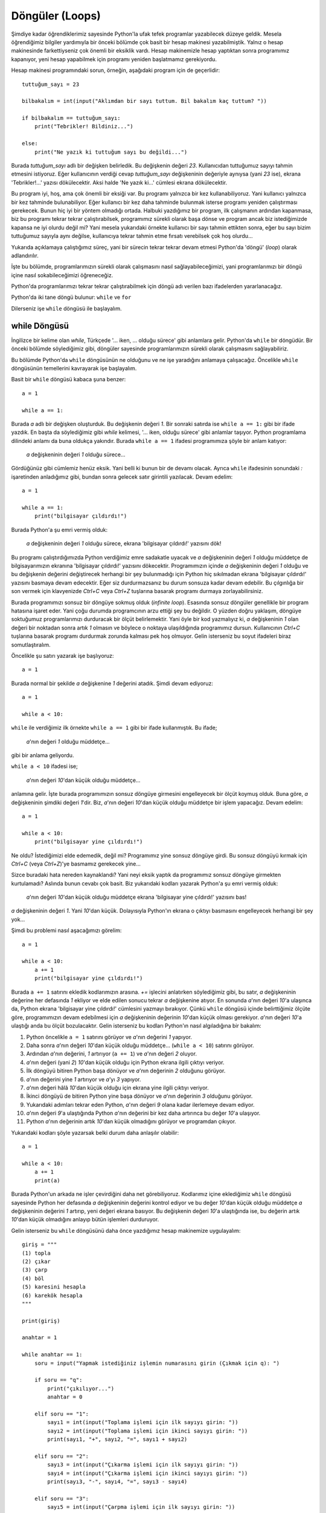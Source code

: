 .. meta::
   :description: Bu bölümde döngülerden bahsedeceğiz.
   :keywords: python, döngüler, loops, for, while

.. highlight:: python3

*****************
Döngüler (Loops)
*****************

Şimdiye kadar öğrendiklerimiz sayesinde Python'la ufak tefek programlar
yazabilecek düzeye geldik. Mesela öğrendiğimiz bilgiler yardımıyla bir önceki
bölümde çok basit bir hesap makinesi yazabilmiştik. Yalnız o hesap makinesinde
farkettiyseniz çok önemli bir eksiklik vardı. Hesap makinemizle hesap yaptıktan
sonra programımız kapanıyor, yeni hesap yapabilmek için programı yeniden
başlatmamız gerekiyordu.

Hesap makinesi programındaki sorun, örneğin, aşağıdaki program için de
geçerlidir::

    tuttuğum_sayı = 23

    bilbakalım = int(input("Aklımdan bir sayı tuttum. Bil bakalım kaç tuttum? "))

    if bilbakalım == tuttuğum_sayı:
        print("Tebrikler! Bildiniz...")

    else:
        print("Ne yazık ki tuttuğum sayı bu değildi...")

Burada `tuttuğum_sayı` adlı bir değişken belirledik. Bu değişkenin değeri `23`.
Kullanıcıdan tuttuğumuz sayıyı tahmin etmesini istiyoruz. Eğer kullanıcının
verdiği cevap `tuttuğum_sayı` değişkeninin değeriyle aynıysa (yani `23` ise),
ekrana 'Tebrikler!...' yazısı dökülecektir. Aksi halde 'Ne yazık ki...' cümlesi
ekrana dökülecektir.

Bu program iyi, hoş, ama çok önemli bir eksiği var. Bu programı yalnızca bir kez
kullanabiliyoruz. Yani kullanıcı yalnızca bir kez tahminde bulunabiliyor. Eğer
kullanıcı bir kez daha tahminde bulunmak isterse programı yeniden çalıştırması
gerekecek. Bunun hiç iyi bir yöntem olmadığı ortada. Halbuki yazdığımız bir
program, ilk çalışmanın ardından kapanmasa, biz bu programı tekrar tekrar
çalıştırabilsek, programımız sürekli olarak başa dönse ve program ancak biz
istediğimizde kapansa ne iyi olurdu değil mi? Yani mesela yukarıdaki örnekte
kullanıcı bir sayı tahmin ettikten sonra, eğer bu sayı bizim tuttuğumuz sayıyla
aynı değilse, kullanıcıya tekrar tahmin etme fırsatı verebilsek çok hoş
olurdu...

Yukarıda açıklamaya çalıştığımız süreç, yani bir sürecin tekrar tekrar devam
etmesi Python'da 'döngü' (*loop*) olarak adlandırılır.

İşte bu bölümde, programlarımızın sürekli olarak çalışmasını nasıl
sağlayabileceğimizi, yani programlarımızı bir döngü içine nasıl sokabileceğimizi
öğreneceğiz.

Python'da programlarımızı tekrar tekrar çalıştırabilmek için döngü adı verilen
bazı ifadelerden yararlanacağız.

Python'da iki tane döngü bulunur: ``while`` ve ``for``

Dilerseniz işe ``while`` döngüsü ile başlayalım.

while Döngüsü
******************

İngilizce bir kelime olan *while*, Türkçede '... iken, ... olduğu sürece' gibi
anlamlara gelir. Python'da ``while`` bir döngüdür. Bir önceki bölümde
söylediğimiz gibi, döngüler sayesinde programlarımızın sürekli olarak
çalışmasını sağlayabiliriz.

Bu bölümde Python'da ``while`` döngüsünün ne olduğunu ve ne işe yaradığını
anlamaya çalışacağız. Öncelikle ``while`` döngüsünün temellerini kavrayarak işe
başlayalım.

Basit bir ``while`` döngüsü kabaca şuna benzer::

	a = 1

	while a == 1:

Burada `a` adlı bir değişken oluşturduk. Bu değişkenin değeri `1`. Bir sonraki
satırda ise ``while a == 1:`` gibi bir ifade yazdık. En başta da söylediğimiz
gibi *while* kelimesi, '... iken, olduğu sürece' gibi anlamlar taşıyor. Python
programlama dilindeki anlamı da buna oldukça yakındır. Burada ``while a == 1``
ifadesi programımıza şöyle bir anlam katıyor:

    `a` değişkeninin değeri `1` olduğu sürece...

Gördüğünüz gibi cümlemiz henüz eksik. Yani belli ki bunun bir de devamı olacak.
Ayrıca ``while`` ifadesinin sonundaki `:` işaretinden anladığımız gibi, bundan
sonra gelecek satır girintili yazılacak. Devam edelim::

	a = 1

	while a == 1:
	    print("bilgisayar çıldırdı!")

Burada Python'a şu emri vermiş olduk:

	`a` değişkeninin değeri `1` olduğu sürece, ekrana 'bilgisayar çıldırdı!'
	yazısını dök!

Bu programı çalıştırdığımızda Python verdiğimiz emre sadakatle uyacak ve `a`
değişkeninin değeri `1` olduğu müddetçe de bilgisayarımızın ekranına 'bilgisayar
çıldırdı!' yazısını dökecektir. Programımızın içinde `a` değişkeninin değeri `1`
olduğu ve bu değişkenin değerini değiştirecek herhangi bir şey bulunmadığı için
Python hiç sıkılmadan ekrana 'bilgisayar çıldırdı!' yazısını basmaya devam
edecektir. Eğer siz durdurmazsanız bu durum sonsuza kadar devam edebilir. Bu
çılgınlığa bir son vermek için klavyenizde `Ctrl+C` veya `Ctrl+Z` tuşlarına
basarak programı durmaya zorlayabilirsiniz.

Burada programımızı sonsuz bir döngüye sokmuş olduk (*infinite loop*). Esasında
sonsuz döngüler genellikle bir program hatasına işaret eder. Yani çoğu durumda
programcının arzu ettiği şey bu değildir. O yüzden doğru yaklaşım, döngüye
soktuğumuz programlarımızı durduracak bir ölçüt belirlemektir. Yani öyle bir kod
yazmalıyız ki, `a` değişkeninin `1` olan değeri bir noktadan sonra artık `1`
olmasın ve böylece o noktaya ulaşıldığında programımız dursun. Kullanıcının
`Ctrl+C` tuşlarına basarak programı durdurmak zorunda kalması pek hoş olmuyor.
Gelin isterseniz bu soyut ifadeleri biraz somutlaştıralım.

Öncelikle şu satırı yazarak işe başlıyoruz::

	a = 1

Burada normal bir şekilde `a` değişkenine `1` değerini atadık. Şimdi devam
ediyoruz::

	a = 1

	while a < 10:

``while`` ile verdiğimiz ilk örnekte ``while a == 1`` gibi bir ifade
kullanmıştık. Bu ifade;

    `a`'nın değeri `1` olduğu müddetçe...

gibi bir anlama geliyordu.

``while a < 10`` ifadesi ise;

    `a`'nın değeri `10`'dan küçük olduğu müddetçe...

anlamına gelir. İşte burada programımızın sonsuz döngüye girmesini engelleyecek
bir ölçüt koymuş olduk. Buna göre, `a` değişkeninin şimdiki değeri `1`'dir. Biz,
`a`'nın değeri `10`'dan küçük olduğu müddetçe bir işlem yapacağız. Devam
edelim::

	a = 1

	while a < 10:
	    print("bilgisayar yine çıldırdı!")

Ne oldu? İstediğimizi elde edemedik, değil mi? Programımız yine sonsuz döngüye
girdi. Bu sonsuz döngüyü kırmak için `Ctrl+C` (veya `Ctrl+Z`)'ye basmamız
gerekecek yine...

Sizce buradaki hata nereden kaynaklandı? Yani neyi eksik yaptık da programımız
sonsuz döngüye girmekten kurtulamadı? Aslında bunun cevabı çok basit. Biz
yukarıdaki kodları yazarak Python'a şu emri vermiş olduk:

	`a`'nın değeri `10`'dan küçük olduğu müddetçe ekrana 'bilgisayar yine
	çıldırdı!' yazısını bas!

`a` değişkeninin değeri `1`. Yani `10`'dan küçük. Dolayısıyla Python'ın ekrana o
çıktıyı basmasını engelleyecek herhangi bir şey yok...

Şimdi bu problemi nasıl aşacağımızı görelim::

	a = 1

	while a < 10:
	    a += 1
	    print("bilgisayar yine çıldırdı!")

Burada ``a += 1`` satırını ekledik kodlarımızın arasına. `+=` işlecini
anlatırken söylediğimiz gibi, bu satır, `a` değişkeninin değerine her defasında
`1` ekliyor ve elde edilen sonucu tekrar `a` değişkenine atıyor. En sonunda
`a`'nın değeri `10`'a ulaşınca da, Python ekrana 'bilgisayar yine çıldırdı!'
cümlesini yazmayı bırakıyor. Çünkü ``while`` döngüsü içinde belirttiğimiz ölçüte
göre, programımızın devam edebilmesi için `a` değişkeninin değerinin `10`'dan
küçük olması gerekiyor. `a`'nın değeri `10`'a ulaştığı anda bu ölçüt
bozulacaktır. Gelin isterseniz bu kodları Python'ın nasıl algıladığına bir
bakalım:

#. Python öncelikle ``a = 1`` satırını görüyor ve `a`'nın değerini `1`
   yapıyor.

#. Daha sonra `a`'nın değeri `10`'dan küçük olduğu müddetçe...
   (``while a < 10``) satırını görüyor.

#. Ardından `a`'nın değerini, `1` artırıyor (``a += 1``) ve `a`'nın değeri `2`
   oluyor.

#. `a`'nın değeri (yani `2`) `10`'dan küçük olduğu için Python ekrana ilgili
   çıktıyı veriyor.

#. İlk döngüyü bitiren Python başa dönüyor ve `a`'nın değerinin `2` olduğunu
   görüyor.

#. `a`'nın değerini yine `1` artırıyor ve `a`'yı `3` yapıyor.

#. `a`'nın değeri hâlâ `10`'dan küçük olduğu için ekrana yine ilgili çıktıyı
   veriyor.

#. İkinci döngüyü de bitiren Python yine başa dönüyor ve `a`'nın
   değerinin `3` olduğunu görüyor.

#. Yukarıdaki adımları tekrar eden Python, `a`'nın değeri `9` olana kadar
   ilerlemeye devam ediyor.

#. `a`'nın değeri `9`'a ulaştığında Python `a`'nın değerini bir kez daha
   artırınca bu değer `10`'a ulaşıyor.

#. Python `a`'nın değerinin artık `10`'dan küçük olmadığını görüyor ve
   programdan çıkıyor.

Yukarıdaki kodları şöyle yazarsak belki durum daha anlaşılır olabilir::

	a = 1

	while a < 10:
	    a += 1
	    print(a)

Burada Python'un arkada ne işler çevirdiğini daha net görebiliyoruz. Kodlarımız
içine eklediğimiz ``while`` döngüsü sayesinde Python her defasında `a`
değişkeninin değerini kontrol ediyor ve bu değer `10`'dan küçük olduğu müddetçe
`a` değişkeninin değerini `1` artırıp, yeni değeri ekrana basıyor. Bu değişkenin
değeri `10`'a ulaştığında ise, bu değerin artık `10`'dan küçük olmadığını
anlayıp bütün işlemleri durduruyor.

Gelin isterseniz bu ``while`` döngüsünü daha önce yazdığımız hesap makinemize
uygulayalım::

    giriş = """
    (1) topla
    (2) çıkar
    (3) çarp
    (4) böl
    (5) karesini hesapla
    (6) karekök hesapla
    """

    print(giriş)

    anahtar = 1

    while anahtar == 1:
        soru = input("Yapmak istediğiniz işlemin numarasını girin (Çıkmak için q): ")

        if soru == "q":
            print("çıkılıyor...")
            anahtar = 0

        elif soru == "1":
            sayı1 = int(input("Toplama işlemi için ilk sayıyı girin: "))
            sayı2 = int(input("Toplama işlemi için ikinci sayıyı girin: "))
            print(sayı1, "+", sayı2, "=", sayı1 + sayı2)

        elif soru == "2":
            sayı3 = int(input("Çıkarma işlemi için ilk sayıyı girin: "))
            sayı4 = int(input("Çıkarma işlemi için ikinci sayıyı girin: "))
            print(sayı3, "-", sayı4, "=", sayı3 - sayı4)

        elif soru == "3":
            sayı5 = int(input("Çarpma işlemi için ilk sayıyı girin: "))
            sayı6 = int(input("Çarpma işlemi için ikinci sayıyı girin: "))
            print(sayı5, "x", sayı6, "=", sayı5 * sayı6)

        elif soru == "4":
            sayı7 = int(input("Bölme işlemi için ilk sayıyı girin: "))
            sayı8 = int(input("Bölme işlemi için ikinci sayıyı girin: "))
            print(sayı7, "/", sayı8, "=", sayı7 / sayı8)

        elif soru == "5":
            sayı9 = int(input("Karesini hesaplamak istediğiniz sayıyı girin: "))
            print(sayı9, "sayısının karesi =", sayı9 ** 2)

        elif soru == "6":
            sayı10 = int(input("Karekökünü hesaplamak istediğiniz sayıyı girin: "))
            print(sayı10, "sayısının karekökü = ", sayı10 ** 0.5)

        else:
            print("Yanlış giriş.")
            print("Aşağıdaki seçeneklerden birini giriniz:", giriş)

Burada ilave olarak şu satırları görüyorsunuz::

    anahtar = 1

    while anahtar == 1:
        soru = input("Yapmak istediğiniz işlemin numarasını girin (Çıkmak için q): ")

        if soru == "q":
            print("çıkılıyor...")
            anahtar = 0

Bu kodlarda yaptığımız şey aslında çok basit. Öncelikle değeri `1` olan
`anahtar` adlı bir değişken tanımladık. Bir alt satırda ise, programımızın
sürekli olarak çalışmasını sağlayacak olan ``while`` döngümüzü yazıyoruz.
Programımız, `anahtar` değişkeninin değeri `1` olduğu müddetçe çalışmaya devam
edecek. Daha önce de dediğimiz gibi, eğer bu `anahtar` değişkeninin değerini
programın bir noktasında değiştirmezsek programımız sonsuza kadar çalışmaya
devam edecektir. Çünkü biz programımızı `anahtar` değişkeninin değeri `1` olduğu
sürece çalışmaya ayarladık. İşte programımızın bu tür bir sonsuz döngüye
girmesini önlemek için bir ``if`` bloğu oluşturuyoruz. Buna göre, eğer kullanıcı
klavyede `q` tuşuna basarsa programımız önce `çıkılıyor...` çıktısı verecek,
ardından da `anahtar` değişkeninin `1` olan değerini `0` yapacaktır. Böylece
artık `anahtar`'ın değeri `1` olmayacağı için programımız çalışmaya son
verecektir.

Buradaki mantığın ne kadar basit olduğunu görmenizi isterim. Önce bir değişken
tanımlıyoruz, ardından bu değişkenin değeri aynı kaldığı müddetçe programımızı
çalışmaya ayarlıyoruz. Bu döngüyü kırmak için de başta tanımladığımız o
değişkene başka bir değer atıyoruz. Burada `anahtar` değişkenine atadığımız `1`
ve `0` değerleri tamamen tesadüfidir. Yani siz bu değerleri istediğiniz gibi
değiştirebilirsiniz. Mesela yukarıdaki kodları şöyle de yazabilirsiniz::

    anahtar = "hoyda bre!"

    #anahtar'ın değeri 'hoyda bre!' olduğu müddetçe aşağıdaki bloğu
    #çalıştırmaya devam et.
    while anahtar == "hoyda bre!":
        soru = input("Yapmak istediğiniz işlemin numarasını girin (Çıkmak için q): ")

        if soru == "q":
            print("çıkılıyor...")
            anahtar = "dur yolcu!"
            #anahtar'ın değeri artık 'hoyda bre!' değil, 'dur yolcu'
            #olduğu için döngüden çık ve böylece programı sona erdirmiş ol.

Gördüğünüz gibi, amaç herhangi bir değişkene herhangi bir değer atamak ve o
değer aynı kaldığı müddetçe programın çalışmaya devam etmesini sağlamak.
Kurduğumuz bu döngüyü kırmak için de o değişkene herhangi başka bir değer
atamak...

Yukarıda verdiğimiz son örnekte önce `anahtar` adlı bir değişken atayıp,
``while`` döngüsünün işleyişini bu değişkenin değerine göre yapılandırdık. Ama
aslında yukarıdaki kodları çok daha basit bir şekilde de yazabiliriz. Dikkatlice
bakın::

    while True:
        soru = input("Yapmak istediğiniz işlemin numarasını girin (Çıkmak için q): ")

        if soru == "q":
            print("çıkılıyor...")
            break

Bu yapıyı hesap makinemize uygulayalım::

    giriş = """
    (1) topla
    (2) çıkar
    (3) çarp
    (4) böl
    (5) karesini hesapla
    (6) karekök hesapla
    """

    print(giriş)

    while True:
        soru = input("Yapmak istediğiniz işlemin numarasını girin (Çıkmak için q): ")

        if soru == "q":
            print("çıkılıyor...")
            break

        elif soru == "1":
            sayı1 = int(input("Toplama işlemi için ilk sayıyı girin: "))
            sayı2 = int(input("Toplama işlemi için ikinci sayıyı girin: "))
            print(sayı1, "+", sayı2, "=", sayı1 + sayı2)

        elif soru == "2":
            sayı3 = int(input("Çıkarma işlemi için ilk sayıyı girin: "))
            sayı4 = int(input("Çıkarma işlemi için ikinci sayıyı girin: "))
            print(sayı3, "-", sayı4, "=", sayı3 - sayı4)

        elif soru == "3":
            sayı5 = int(input("Çarpma işlemi için ilk sayıyı girin: "))
            sayı6 = int(input("Çarpma işlemi için ikinci sayıyı girin: "))
            print(sayı5, "x", sayı6, "=", sayı5 * sayı6)

        elif soru == "4":
            sayı7 = int(input("Bölme işlemi için ilk sayıyı girin: "))
            sayı8 = int(input("Bölme işlemi için ikinci sayıyı girin: "))
            print(sayı7, "/", sayı8, "=", sayı7 / sayı8)

        elif soru == "5":
            sayı9 = int(input("Karesini hesaplamak istediğiniz sayıyı girin: "))
            print(sayı9, "sayısının karesi =", sayı9 ** 2)

        elif soru == "6":
            sayı10 = int(input("Karekökünü hesaplamak istediğiniz sayıyı girin: "))
            print(sayı10, "sayısının karekökü = ", sayı10 ** 0.5)

        else:
            print("Yanlış giriş.")
            print("Aşağıdaki seçeneklerden birini giriniz:", giriş)

Bu yapı sayesinde `anahtar` gibi bir değişken atama zorunluluğundan kurtulmuş
olduk. Yukarıdaki kodların nasıl çalıştığını açıklayalım:

`while True` ifadesi şöyle bir anlama gelir:

    `True` olduğu müddetçe...

Peki ne `True` olduğu müddetçe? Burada neyin `True` olması gerektiğini
belirtmediğimiz için, aslında bu kod parçası şu anlama geliyor:

    Aksi belirtilmediği sürece çalışmaya devam et!

Eğer yukarıdaki açıklamayı biraz bulanık bulduysanız şu örneği
inceleyebilirsiniz::

    while True:
        print("Bilgisayar çıldırdı!")

Bu kodları çalıştırdığınızda ekrana sürekli olarak `Bilgisayar çıldırdı!`
çıktısı verilecektir. Bu döngüden çıkabilmek için `Ctrl+C` tuşlarına basmanız
gerekiyor. Yukarıdaki kodların sonsuz döngüye girmesinin sorumlusu `while True`
satırıdır. Çünkü burada biz Python'a;

    Aksi belirtilmediği sürece çalışmaya devam et!

emri veriyoruz. Python da bu emrimizi sadakatle yerine getiriyor. Böyle bir
durumda sonsuz döngüyü engellemek için programımızın bir yerinde Python'a bu
döngüden çıkmasını sağlayacak bir emir vermemiz gerekiyor. Biz hesap makinesi
programımızda bu döngüyü şu şekilde kırdık::

    if soru == "q":
        print("çıkılıyor...")
        break

Dikkat ederseniz burada ``break`` adlı yeni bir araç görüyoruz. Bu aracın tam
olarak ne işe yaradığını ilerleyen sayfalarda inceleyeceğiz. Şimdilik yalnızca
şunu bilelim: *break* kelimesi İngilizce'de 'kırmak, koparmak, bozmak' gibi
anlamlara gelir. Bu aracın yukarıdaki görevi döngüyü 'kırmak'tır. Dolayısıyla
kullanıcı klavyede `q` tuşuna bastığında, ``while True`` ifadesi ile çalışmaya
başlayan döngü kırılacak ve programımız sona erecektir.

Bu yapıyı daha iyi anlayabilmek için şöyle basit bir örnek daha verelim::

    #Aksi belirtilmediği sürece kullanıcıya
    #aşağıdaki soruyu sormaya devam et!
    while True:
        soru = input("Nasılsınız, iyi misiniz?")

        #Eğer kullanıcı 'q' tuşuna basarsa...
        if soru == "q":
            break #döngüyü kır ve programdan çık.

Görüyorsunuz, aslında mantık gayet basit:

    Bir döngü oluştur ve bu döngüden çıkmak istediğinde, programın bir yerinde
    bu döngüyü sona erdirecek bir koşul meydan getir.

Bu mantığı yukarıdaki örneğe şu şekilde uyguladık:

    `while True:` ifadesi yardımıyla bir döngü oluştur ve kullanıcı bu döngüden
    çıkmak istediğinde (yani `q` tuşuna bastığında), döngüyü kır ve programı
    sona erdir.

Gelin isterseniz bu konuyu daha net kavramak için bir örnek daha verelim::

    tekrar = 1

    while tekrar <= 3:
        tekrar += 1
        input("Nasılsınız, iyi misiniz?")

Burada programımız kullanıcıya üç kez 'Nasılsınız, iyi misiniz?' sorusunu
soracak ve ardından kapanacaktır. Bu kodlarda ``while`` döngüsünü nasıl
kullandığımıza dikkat edin. Aslında programın mantığı çok basit:

#. Öncelikle değeri `1` olan `tekrar` adlı bir değişken tanımlıyoruz.

#. Bu değişkenin değeri `3`'e eşit veya `3`'ten küçük olduğu müddetçe (``while
   tekrar <= 3``) değişkenin değerine `1` ekliyoruz (``tekrar += 1``).

#. Başka bir deyişle ``bool(tekrar <= 3)`` ifadesi `True` olduğu müddetçe
   değişkenin değerine `1` ekliyoruz.

#. `tekrar` değişkenine her `1` ekleyişimizde kullanıcıya 'Nasılsınız, iyi
   misiniz?' sorusunu soruyoruz (``input("Nasılsınız, iyi misiniz?")``).

#. `tekrar` değişkeninin değeri `3`'ü aştığında ``bool(tekrar <= 3)`` ifadesi
   artık `False` değeri verdiği için programımız sona eriyor.

Yukarıdaki uygulamada Python'ın alttan alta neler çevirdiğini daha iyi görmek
için bu uygulamayı şöyle yazmayı deneyin::

    tekrar = 1

    while tekrar <= 3:
        print("tekrar: ", tekrar)
        tekrar += 1
        input("Nasılsınız, iyi misiniz?")
        print("bool değeri: ", bool(tekrar <= 3))

Daha önce de dediğimiz gibi, bir Python programının nasıl çalıştığını anlamanın
en iyi yolu, program içinde uygun yerlere ``print()`` fonksiyonları
yerleştirerek arka planda hangi kodların hangi çıktıları verdiğini izlemektir.
İşte yukarıda da bu yöntemi kullandık. Yani `tekrar` değişkenininin değerini ve
``bool(tekrar <= 3)`` ifadesinin çıktısını ekrana yazdırarak arka tarafta neler
olup bittiğini canlı canlı görme imkanına kavuştuk.

Yukarıdaki programı çalıştırdığımızda şuna benzer çıktılar görüyoruz::

    tekrar:  1
    Nasılsınız, iyi misiniz? evet
    bool değeri:  True
    tekrar:  2
    Nasılsınız, iyi misiniz? evet
    bool değeri:  True
    tekrar:  3
    Nasılsınız, iyi misiniz? evet
    bool değeri:  False

Gördüğünüz gibi, `tekrar` değişkeninin değeri her döngüde `1` artıyor. ``tekrar
<= 3`` ifadesinin bool değeri, `tekrar` adlı değişkenin değeri `3`'ü aşana kadar
hep `True` olacaktır. Bu değişkenin değeri `3`'ü aştığı anda ``tekrar <= 3``
ifadesinin bool değeri `False`'a dönüyor ve böylece ``while`` döngüsü sona
eriyor.

Peki size şöyle bir soru sorsam: Acaba ``while`` döngüsünü kullanarak `1`'den
`100`'e kadar olan aralıktaki çift sayıları nasıl bulursunuz?

Çok basit::

    a = 0

    while a < 100:
        a += 1
        if a % 2 == 0:
            print(a)

Gördüğünüz gibi, ``while`` döngüsünün içine bir adet ``if`` bloğu yerleştirdik.

Yukarıdaki kodları şu şekilde Türkçeye çevirebiliriz:

    `a` değişkeninin değeri `100`'den küçük olduğu müddetçe `a` değişkeninin
    değerini `1` artır. Bu değişkenin değerini her artırışında yeni değerin
    `2`'ye tam bölünüp bölünmediğini kontrol et. Eğer ``a modülüs 2`` değeri `0`
    ise (``if a % 2 == 0``), yani `a`'nın değeri bir çift sayı ise, bu değeri
    ekrana yazdır.

Gördüğünüz gibi, ``while`` döngüsü son derece kullanışlı bir araçtır. Üstelik
kullanımı da son derece kolaydır. Bu döngüyle bol bol pratik yaparak bu döngüyü
rahatça kullanabilecek duruma gelebilirsiniz.

En başta da söylediğimiz gibi, Python'da ``while`` dışında bir de ``for``
döngüsü vardır. En az ``while`` kadar önemli bir döngü olan ``for`` döngüsünün
nasıl kullanıldığını anlamaya çalışalım şimdi de.

for Döngüsü
****************

Etrafta yazılmış Python programlarının kaynak kodlarını incelediğinizde, içinde
``for`` döngüsü geçmeyen bir program kolay kolay bulamazsınız. Belki ``while``
döngüsünün kullanılmadığı programlar vardır. Ancak ``for`` döngüsü Python'da o
kadar yaygındır ve o kadar geniş bir kullanım alanına sahiptir ki, hemen hemen
bütün Python programları bu ``for`` döngüsünden en az bir kez yararlanır.

Peki nedir bu ``for`` döngüsü denen şey?

``for`` da tıpkı ``while`` gibi bir döngüdür. Yani tıpkı ``while`` döngüsünde
olduğu gibi, programlarımızın birden fazla sayıda çalışmasını sağlar. Ancak
``for`` döngüsü ``while`` döngüsüne göre biraz daha yeteneklidir. ``while``
döngüsü ile yapamayacağınız veya yaparken çok zorlanacağınız şeyleri ``for``
döngüsü yardımıyla çok kolay bir şekilde halledebilirsiniz.

Yalnız, söylediğimiz bu cümleden, ``for`` döngüsünün ``while`` döngüsüne bir
alternatif olduğu sonucunu çıkarmayın. Evet, ``while`` ile yapabildiğiniz bir
işlemi ``for`` ile de yapabilirsiniz çoğu zaman, ama bu döngülerin, belli
vakalar için tek seçenek olduğu durumlar da vardır. Zira bu iki döngünün çalışma
mantığı birbirinden farklıdır.

Şimdi gelelim ``for`` döngüsünün nasıl kullanılacağına...

Dikkatlice bakın::

    tr_harfler = "şçöğüİı"

    for harf in tr_harfler:
        print(harf)

Burada öncelikle `tr_harfler` adlı bir değişken tanımladık. Bu değişken Türkçeye
özgü harfleri tutuyor. Daha sonra bir ``for`` döngüsü kurarak, `tr_harfler` adlı
değişkenin her bir öğesini tek tek ekrana yazdırdık.

Peki bu ``for`` döngüsünü nasıl kurduk?

``for`` döngülerinin söz dizimi şöyledir::

    for değişken_adı in değişken:
        yapılacak_işlem

Bu söz dizimini Türkçe olarak şöyle ifade edebiliriz::

    değişken içindeki herbir öğeyi değişken_adı olarak adlandır:
        ve bu öğelerle bir işlem yap.

Bu soyut yapıları kendi örneğimize uygulayarak durumu daha net anlamaya
çalışalım::

    tr_harfler adlı değişken içindeki herbir öğeyi harf olarak adlandır:
        ve harf olarak adlandırılan bu öğeleri ekrana yazdır.

Yukarıdaki örnekte bir ``for`` döngüsü yardımıyla `tr_harfler` adlı değişken
içindeki herbir öğeyi ekrana yazdırdık. Esasında ``for`` döngüsünün
yeteneklerini düşündüğümüzde bu örnek pek heyecan verici değil. Zira aynı işi
aslında ``print()`` fonksiyonu ile de yapabilirdik::

    tr_harfler = "şçöğüİı"
    print(*tr_harfler, sep="\n")

Aslında bu işlemi ``while`` ile de yapmak mümkün (Bu kodlardaki, henüz
öğrenmediğimiz kısmı şimdilik görmezden gelin)::

    tr_harfler = "şçöğüİı"
    a = 0

    while a < len(tr_harfler):
        print(tr_harfler[a], sep="\n")
        a += 1

``while`` döngüsü kullanıldığında işi uzattığımızı görüyorsunuz. Dediğimiz gibi,
``for`` döngüsü ``while`` döngüsüne göre biraz daha yeteneklidir ve ``while``
ile yapması daha zor (veya uzun) olan işlemleri ``for`` döngüsü ile çok daha
kolay bir şekilde yapabiliriz. Ayrıca ``for`` döngüsü ile ``while`` döngüsünün
çalışma mantıkları birbirinden farklıdır. ``for`` döngüsü, üzerinde döngü
kurulabilecek veri tiplerinin herbir öğesinin üzerinden tek tek geçer ve bu
öğelerin herbiri üzerinde bir işlem yapar. ``while`` döngüsü ise herhangi bir
ifadenin bool değerini kontrol eder ve bu değerin bool değeri `False` olana
kadar, belirlenen işlemi yapmayı sürdürür.

Bu arada, biraz önce 'üzerinde döngü kurulabilecek veri tipleri' diye bir
kavramdan söz ettik. Örneğin karakter dizileri, üzerinde döngü kurulabilecek bir
veri tipidir. Ama sayılar öyle değildir. Yani sayılar üzerinde döngü kuramayız.
Mesela::

    >>> sayılar = 123456789
    >>> for sayı in sayılar:
    ...     print(sayı)
    ...
    Traceback (most recent call last):
      File "<stdin>", line 1, in <module>
    TypeError: 'int' object is not iterable

Buradaki hata mesajından da göreceğiniz gibi `int` (tam sayı) türündeki nesneler
üzerinde döngü kuramıyoruz. Hata mesajında görünen *not iterable* (üzerinde
döngü kurulamaz) ifadesiyle kastedilen de budur.

Gelin isterseniz ``for`` döngüsü ile bir örnek daha vererek durumu iyice
anlamaya çalışalım::

    sayılar = "123456789"

    for sayı in sayılar:
        print(int(sayı) * 2)

Burada `sayılar` adlı değişkenin herbir öğesini `sayı` olarak adlandırdıktan
sonra, ``int()`` fonksiyonu yardımıyla bu öğeleri tek tek sayıya çevirdik ve
herbir öğeyi `2` ile çarptık.

``for`` döngüsünün mantığını az çok anlamış olmalısınız. Bu döngü bir değişken
içindeki herbir öğeyi tek tek ele alıp, iki nokta üst üste işaretinden sonra
yazdığımız kod bloğunu bu öğelere tek tek uyguluyor.

*for* kelimesi İngilizcede 'için' anlamına gelir. Döngünün yapısı içinde geçen
`in` ifadesini de tanıyorsunuz. Biz bu ifadeyi 'Aitlik İşleçleri' konusunu
işlerken de görmüştük. Hatırlarsanız `in` işleci bir öğenin bir veri tipi içinde
bulunup bulunmadığını sorguluyordu. Mesela::

    >>> a = "istihza.com"
    >>> "h" in a

    True

`"h"` öğesi `"istihza.com"` adlı karakter dizisi içinde geçtiği için ``"h" in
a`` kodu `True` çıktısı veriyor. Bir de şuna bakın::

    >>> "b" in a

    False

`"b"` öğesi `"istihza.com"` karakter dizisi içinde bulunmuyor. Dolayısıyla ``"b"
in a`` sorgulaması `False` çıktısı veriyor.

*in* kelimesi İngilizcede 'içinde' anlamına geliyor. Dolayısıyla ``for falanca
in filanca:`` yazdığımızda aslında şöyle bir şey demiş oluyoruz:

    `filanca` içinde `falanca` adını verdiğimiz herbir öğe için...

Yani şu kod::

    for s in "istihza":
        print(s)

Şu anlama geliyor:

    `"istihza"` karakter dizisi içinde `s` adını verdiğimiz herbir öğe için:
        `s` öğesini ekrana basma işlemi gerçekleştir!

Ya da şu kod::

    sayılar = "123456789"

    for i in sayılar:
        if int(i) > 3:
            print(i)

Şu anlama geliyor:

    `sayılar` değişkeni içinde `i` adını verdiğimiz herbir öğe için:
        eğer sayıya dönüştürülmüş `i` değeri `3`'ten büyükse:
            `i` öğesini ekrana basma işlemi gerçekleştir!

Yukarıdaki temsili kodların Türkçesi bozuk olsa da ``for`` döngüsünün çalışma
mantığını anlamaya yardımcı olacağını zannediyorum. Ama yine de, eğer bu
döngünün mantığını henüz kavrayamadıysanız hiç endişe etmeyin. Zira bu döngüyü
oldukça sık bir biçimde kullanacağımız için, siz istemeseniz de bu döngü
kafanızda yer etmiş olacak.

Bu ``for`` döngüsünü biraz daha iyi anlayabilmek için son bir örnek yapalım::

    tr_harfler = "şçöğüİı"

    parola = input("Parolanız: ")

    for karakter in parola:
        if karakter in tr_harfler:
            print("parolada Türkçe karakter kullanılamaz")

Bu program, kullanıcıya bir parola soruyor. Eğer kullanıcının girdiği parola
içinde Türkçe karakterlerden herhangi biri varsa kullanıcıyı Türkçe karakter
kullanmaması konusunda uyarıyor. Buradaki ``for`` döngüsünü nasıl kurduğumuzu
görüyorsunuz. Aslında burada şu Türkçe cümleyi Pythonca'ya çevirmiş olduk:

    `parola` değişkeni içinde `karakter` adını verdiğimiz herbir öğe için:
        eğer `karakter` değişkeni `tr_harfler` adlı değişken içinde geçiyorsa:
            'parolada Türkçe karakter kullanılamaz' uyarısını göster!

Burada kullandığımız ``for`` döngüsü sayesinde kullanıcının girdiği `parola`
adlı değişken içindeki bütün karakterlere tek tek bakıp, eğer bakılan karakter
`tr_harfler` adlı değişken içinde geçiyorsa kullanıcıyı uyarıyoruz.

Aslında ``for`` döngüsüyle ilgili söyleyeceklerimiz bu kadar değil. Ama henüz bu
döngüyle kullanılan önemli araçları tanımıyoruz. Gerçi zaten bu döngüyü bundan
sonra sık sık kullandığımızı göreceksiniz.

Gelin isterseniz yeni bir konuya geçmeden önce döngülerle ilgili ufak bir örnek
verelim:

Örneğin kullanıcıya bir parola belirletirken, belirlenecek parolanın `8`
karakterden uzun, `3` karakterden kısa olmamasını sağlayalım::

    while True:
        parola = input("Bir parola belirleyin: ")

        if not parola:
            print("parola bölümü boş geçilemez!")

        elif len(parola) > 8 or len(parola) < 3:
            print("parola 8 karakterden uzun 3 karakterden kısa olmamalı")

        else:
            print("Yeni parolanız", parola)
            break

Burada öncelikle, programınızın sürekli olarak çalışmasını sağlamak için bir
``while`` döngüsü oluşturduk. Buna göre, aksi belirtilmedikçe (``while True``)
programımız çalışmaya devam edecek.

``while`` döngüsünü kurduktan sonra kullanıcıya bir parola soruyoruz (``parola =
input("Bir parola belirleyin: ")``)

Eğer kullanıcı herhangi bir parola belirlemeden doğrudan `Enter` tuşuna basarsa,
yani `parola` değişkeninin bool değeri `False` olursa (``if not parola``),
kullanıcıya 'parola bölümü boş geçilemez!' uyarısı veriyoruz.

Eğer kullanıcı tarafından belirlenen parolanın uzunluğu `8` karakterden fazlaysa
ya da `3` karakterden kısaysa, 'parola 8 karakterden uzun 3 karakterden kısa
olmamalı' uyarısı veriyoruz.

Yukarıdaki koşullar harici durumlar için ise (``else``), belirlenen yeni
parolayı kullanıcıya gösterip döngüden çıkıyoruz (``break``).

Bu arada, hatırlarsanız ``eval()`` fonksiyonunu anlatırken şöyle bir örnek
vermiştik::

    print("""
    Basit bir hesap makinesi uygulaması.

    İşleçler:

        +   toplama
        -   çıkarma
        *   çarpma
        /   bölme

    Yapmak istediğiniz işlemi yazıp ENTER
    tuşuna basın. (Örneğin 23 ve 46 sayılarını
    çarpmak için 23 * 46 yazdıktan sonra
    ENTER tuşuna basın.)
    """)

    veri = input("İşleminiz: ")
    hesap = eval(veri)

    print(hesap)

Bu programdaki eksiklikleri ve riskleri biliyorsunuz. Böyle bir program
yazdığınızda, ``eval()`` fonksiyonunu kontrolsüz bir şekilde kullandığınız için
önemli bir güvenlik açığına sebep olmuş oluyorsunuz. Gelin isterseniz bu derste
öğrendiğimiz bilgileri de kullanarak yukarıdaki ``eval()`` fonksiyonu için basit
bir kontrol mekanizması kuralım::

    izinli_karakterler = "0123456789+-/*= "

    print("""
    Basit bir hesap makinesi uygulaması.

    İşleçler:

        +   toplama
        -   çıkarma
        *   çarpma
        /   bölme

    Yapmak istediğiniz işlemi yazıp ENTER
    tuşuna basın. (Örneğin 23 ve 46 sayılarını
    çarpmak için 23 * 46 yazdıktan sonra
    ENTER tuşuna basın.)
    """)

    while True:
        veri = input("İşleminiz: ")
        if veri == "q":
            print("çıkılıyor...")
            break

        for s in veri:
            if s not in izinli_karakterler:
                print("Neyin peşindesin?!")
                quit()

        hesap = eval(veri)

        print(hesap)

Burada öncelikle programımızı bir ``while`` döngüsü içine aldık. Böylece
programımızın ne zaman sona ereceğini kendimiz belirleyebileceğiz. Buna göre
eğer kullanıcı klavyede 'q' tuşuna basarsa ``while`` döngüsü sona erecek.

Bu programda bizi özellikle ilgilendiren kısım şu::

    izinli_karakterler = "0123456789+-/*= "

    for s in veri:
        if s not in izinli_karakterler:
            print("Neyin peşindesin?!")
            quit()

    hesap = eval(veri)

Gördüğünüz gibi, ilk olarak `izinli_karakterler` adlı bir değişken tanımladık.
Program içinde kullanılmasına izin verdiğimiz karakterleri bu değişken içine
yazıyoruz. Buna göre kullanıcı yalnızca `0`, `1`, `2`, `3`, `4`, `5`, `6`, `7`,
`8` ve `9` sayılarını, `+`, `-`, `/`, `*` ve `=` işleçlerini, ayrıca boşluk
karakterini (' ') kullanabilecek.

Kullanıcının girdiği veri üzerinde bir ``for`` döngüsü kurarak, veri içindeki
her bir karakterin `izinli_karakterler` değişkeni içinde yer alıp almadığını
denetliyoruz. İzin verilen karakterler dışında herhangi bir karakterin girilmesi
`Neyin peşindesin?!` çıktısının verilip programdan tamamen çıkılmasına
(``quit()``) yol açacaktır.

Eğer kullanıcı izinli karakterleri kullanarak bir işlem gerçekleştirmişse
``hesap = eval(veri)`` kodu aracılığıyla, kullanıcının yaptığı işlemi ``eval()``
fonksiyonuna gönderiyoruz.

Böylece ``eval()`` fonksiyonunu daha güvenli bir hale getirebilmek için basit
bir kontrol mekanizmasının nasıl kurulabileceğini görmüş olduk. Kurduğumuz
kontrol mekanizmasının esası, kullanıcının girebileceği veri türlerini
sınırlamaya dayanıyor. Böylece kullanıcı mesela şöyle tehlikeli bir komut
giremiyor::

    __import__("os").system("dir")

Çünkü bu komutu yazabilmesi için gereken karakterler `izinli_karakterler`
değişkeni içinde tanımlı değil. Kullanıcı yalnızca basit bir hesap makinesinde
kullanılabilecek olan sayıları ve işleçleri girebiliyor.

İlgili Araçlar
***************

Elbette döngüler tek başlarına bir şey ifade etmezler. Döngülerle işe yarar
kodlar yazabilmemiz için bazı araçlara ihtiyacımız var. İşte bu bölümde
döngüleri daha verimli kullanmamızı sağlayacak bazı fonksiyon ve deyimlerden söz
edeceğiz. İlk olarak ``range()`` adlı bir fonksiyondan bahsedelim.

range Fonksiyonu
=================

*range* kelimesi İngilizcede 'aralık' anlamına gelir. Biz Python'da ``range()``
fonksiyonunu belli bir aralıkta bulunan sayıları göstermek için kullanıyoruz.
Örneğin::

    >>> for i in range(0, 10):
    ...     print(i)
    ...
    0
    1
    2
    3
    4
    5
    6
    7
    8
    9

Gördüğünüz gibi, ``range(0, 10)`` kodu sayesinde ve ``for`` döngüsünü de
kullanarak, `0` ile `10` (`10` hariç) aralığındaki sayıları ekrana yazdırdık.

Yukarıdaki kodda ``range()`` fonksiyonuna `0` ve `10` olmak üzere iki adet
parametre verdiğimizi görüyorsunuz. Burada `0` sayısı, aralıktaki ilk sayıyı,
`10` sayısı ise aralıktaki son sayıyı gösteriyor. Yani ``range()`` fonksiyonunun
formülü şöyledir::

    range(ilk_sayı, son_sayı)

Bu arada, ``range(ilk_sayı, son_sayı)`` kodunun verdiği çıktıya ilk_sayının
dahil olduğuna, ama son_sayının dahil olmadığına dikkat edin.

Eğer ``range()`` fonksiyonunun ilk parametresi `0` olacaksa, bu parametreyi
belirtmesek de olur. Yani mesela `0`'dan `10`'a kadar olan sayıları
listeleyeceksek ``range()`` fonksiyonunu şöyle yazmamız yeterli olacaktır::

    >>> for i in range(10):
    ...     print(i)

``range()`` fonksiyonunun `ilk_sayı` parametresi verilmediğinde Python ilk
parametreyi `0` olarak alır. Yani ``range(10)`` gibi bir kodu Python ``range(0,
10)`` olarak algılar. Elbette, eğer aralıktaki ilk sayı `0`'dan farklı olacaksa
bu sayıyı açık açık belirtmek gerekir::

    >>> for i in range(3, 20):
    ...     print(i)

Burada `3`'ten itibaren `20`'ye kadar olan sayılar ekrana dökülecektir.

Hatırlarsanız, biraz önce, kullanıcının `3` karakterden kısa, `8` karakterden
uzun parola belirlemesini engelleyen bir uygulama yazmıştık. O uygulamayı
``range()`` fonksiyonunu kullanarak da yazabiliriz::

    while True:
        parola = input("parola belirleyin: ")

        if not parola:
            print("parola bölümü boş geçilemez!")

        elif len(parola) in range(3, 8): #eğer parolanın uzunluğu 3 ile 8 karakter
            #aralığında ise...
            print("Yeni parolanız", parola)
            break

        else:
            print("parola 8 karakterden uzun 3 karakterden kısa olmamalı")

Bu fonksiyonu kullanarak bir döngünün kaç kez çalışacağını da
belirleyebilirsiniz. Aşağıdaki kodları dikkatlice inceleyin::

    for i in range(3):
        parola = input("parola belirleyin: ")
        if not parola:
            print("parola bölümü boş geçilemez!")

        elif len(parola) in range(3, 8):
            print("Yeni parolanız", parola)
            break
        
        elif i == 2:
            print("parolayı 3 kez yanlış girdiniz.",
            "Lütfen 30 dakika sonra tekrar deneyin!")

        else:
            print("parola 8 karakterden uzun 3 karakterden kısa olmamalı")

Burada ``if i == 2`` kodu sayesinde ``for`` döngüsü içinde belirttiğimiz `i`
adlı değişkenin değeri `2` olduğu anda 'parolayı 3 kez yanlış girdiniz...'
uyarısı gösterilecektir. Daha önce de birkaç yerde ifade ettiğimiz gibi, eğer
yukarıdaki kodların çalışma mantığını anlamakta zorlanıyorsanız, programın uygun
yerlerine ``print()`` fonksiyonu yerleştirerek arka planda Python'ın neler
çevirdiğini daha net görebilirsiniz. Örneğin::

    for i in range(3):
        print(i)
        parola = input("parola belirleyin: ")
        if not parola:
            print("parola bölümü boş geçilemez!")

        elif len(parola) in range(3, 8):
            print("Yeni parolanız", parola)
            break
            
        elif i == 2:
            print("parolayı 3 kez yanlış girdiniz.",
            "Lütfen 30 dakika sonra tekrar deneyin!")

        else:
            print("parola 8 karakterden uzun 3 karakterden kısa olmamalı")

Gördüğünüz gibi, `i` değişkeninin başlangıçtaki değeri `0`. Bu değer her döngüde
`1` artıyor ve bu değişkenin değeri `2` olduğu anda ``if i == 2`` bloğu devreye
giriyor.

``range()`` fonksiyonunun yetenekleri yukarıda anlattıklarımızla sınırlı
değildir. Bu fonksiyonun bazı başka maharetleri de bulunur. Hatırlarsanız
yukarıda bu fonksiyonun formülünü şöyle vermiştik::

    range(ilk_sayı, son_sayı)

Buna göre ``range()`` fonksiyonu iki parametre alıyor. Ama aslında bu
fonksiyonun üçüncü bir parametresi daha vardır. Buna göre formülümüzü
güncelleyelim::

    range(ilk_sayı, son_sayı, atlama_değeri)

Formüldeki son parametre olan `atlama_değeri`, aralıktaki sayıların kaçar kaçar
ilerleyeceğini gösterir. Yani::

    >>> for i in range(0, 10, 2):
    ...     print(i)
    ...

    0
    2
    4
    6
    8

Gördüğünüz gibi, son parametre olarak verdiğimiz `2` sayısı sayesinde `0`'dan
`10`'a kadar olan sayılar ikişer ikişer atlayarak ekrana dökülüyor.

Bu arada, bir şey dikkatinizi çekmiş olmalı:

``range()`` fonksiyonu üç farklı parametre alan bir fonksiyon. Eğer ilk
parametre `0` olacaksa bu parametreyi belirtmek zorunda olmadığımızı biliyoruz.
Yani::

    >>> range(10)

Python bu kodu ``range(0, 10)`` olarak algılayıp buna göre değerlendiriyor.
Ancak eğer ``range()`` fonksiyonunda üçüncü parametreyi de kullanacaksak, yani
``range(0, 10, 2)`` gibi bir komut vereceksek, üç parametrenin tamamını da
belirtmemiz gerekiyor. Eğer burada bütün parametreleri belirtmezsek Python hangi
sayının hangi parametreye karşılık geldiğini anlayamaz. Yani mesela `0`'dan
`10`'a kadar olan sayıları ikişer ikişer atlayarak ekrana dökmek için şöyle bir
şey yazmaya çalıştığımızı düşünün::

    >>> for i in range(10, 2):
    ...     print(i)

Burada Python ne yapmaya çalıştığınızı anlayamaz. Parantez içinde ilk değer
olarak `10`, ikinci değer olarak ise `2` yazdığınız için, Python bu `10`
sayısını başlangıç değeri; `2` sayısını ise bitiş değeri olarak algılayacaktır.
Dolayısıyla da Python bu durumda sizin `10`'dan `2`'ye kadar olan sayıları
listelemek istediğinizi zannedecek, ``range()`` fonksiyonuyla bu şekilde geriye
doğru sayamayacağımız için de boş bir çıktı verecektir. Bu yüzden, Python’un
şaşırmaması için yukarıdaki örneği şu şekilde yazmalıyız::

    >>> for i in range(0, 10, 2):
    ...     print(i)

Kısacası, eğer ``range()`` fonksiyonunun kaçar kaçar sayacağını da belirtmek
istiyorsak, parantez içinde, gerekli bütün parametreleri belirtmeliyiz.

Gördüğünüz gibi, ``range()`` fonksiyonunu kullanarak belirli bir aralıktaki
sayıları alabiliyoruz. Peki bu sayıları tersten alabilir miyiz? Elbette::

    >>> for i in range(10, 0, -1):
    ...     print(i)
    ...
    10
    9
    8
    7
    6
    5
    4
    3
    2
    1

Burada ``range()`` fonksiyonunu nasıl yazdığımıza çok dikkat edin. Sayıları
tersten alacağımız için, ilk parametre 10, ikinci parametre ise `0`. Üçüncü
parametre olarak ise eksi değerli bir sayı veriyoruz. Eğer sayıları hem tersten,
hem de mesela 3'er 3'er atlayarak yazmak isterseniz şöyle bir komut
verebilirsiniz::

    >>> for i in range(10, 0, -3):
    ...     print(i)
    ...
    10
    7
    4
    1

Bu arada, etkileşimli kabukta ``range(10)`` gibi bir komut verdiğinizde
`range(0, 10)` çıktısı aldığınızı görüyorsunuz. Bu çıktı, verdiğimiz komutun `0`
ile `10` arası sayıları elde etmemizi sağlayacağını belirtiyor, ama bu sayıları
o anda bize göstermiyor. Daha önce verdiğimiz örneklerden de anlaşılacağı gibi,
`0`-`10` aralığındaki sayıları görebilmek için ``range(10)`` ifadesi üzerinde
bir ``for`` döngüsü kurmamız gerekiyor. ``range(10)`` ifadesinin taşıdığı
sayıları görebilmek için ``for`` döngüsü kurmak tek seçenek değildir. Bu işlem
için yıldızlı parametrelerden de yararlanabiliriz. ``print()`` fonksiyonunu
incelediğimiz derste yıldızlı parametrelerin nasıl kullanıldığını göstermiştik.
Dilerseniz şimdi bu parametre tipini ``range()`` fonksiyonuna nasıl
uygulayabileceğimizi görelim::

    >>> print(*range(10))

    0 1 2 3 4 5 6 7 8 9

``print()`` fonksiyonunun `sep` parametresi yardımıyla bu çıktıyı istediğiniz
gibi düzenleyebileceğinizi biliyorsunuz. Mesela çıktıdaki sayıları
birbirlerinden virgülle ayırmak için şöyle bir komut verebiliyoruz::

    >>> print(*range(10), sep=", ")

    0, 1, 2, 3, 4, 5, 6, 7, 8, 9

Böylece ``range()`` fonksiyonunu enine boyuna incelemiş ve bu fonksiyonun ne işe
yaradığını, nasıl kullanılacağını anlamamızı sağlayan örnekler vermiş olduk.
Artık başka bir konuyu geçebiliriz.

pass Deyimi
============

*pass* kelimesi İngilizcede 'geçmek, pas geçmek' gibi anlamlara gelir.
Python'daki kullanımı da bu anlama oldukça yakındır. Biz bu deyimi Pyhon’da
'görmezden gel, hiçbir şey yapma' anlamında kullanacağız.

Dilerseniz ``pass`` deyimini tarif etmeye çalışmak yerine bu deyimi bir örnek
üzerinde açıklamaya çalışalım.

Hatırlarsanız yukarıda şöyle bir örnek vermiştik::

    while True:
        parola = input("parola belirleyin: ")

        if not parola:
            print("parola bölümü boş geçilemez!")

        elif len(parola) in range(3, 8): #eğer parolanın uzunluğu 3 ile 8 karakter
            #aralığında ise...
            print("Yeni parolanız", parola)
            break

        else:
            print("parola 8 karakterden uzun 3 karakterden kısa olmamalı")

Burada mesela eğer kullanıcı parolayı boş bırakırsa 'parola bölümü boş
geçilemez!' uyarısı gösteriyoruz. Şimdi o ``if`` bloğunu şöyle yazdığımızı
düşünün::

    while True:
        parola = input("parola belirleyin: ")

        if not parola:
            pass

        elif len(parola) in range(3, 8): #eğer parolanın uzunluğu 3 ile 8 karakter
            #aralığında ise...
            print("Yeni parolanız", parola)
            break

        else:
            print("parola 8 karakterden uzun 3 karakterden kısa olmamalı")

Burada, eğer kullanıcı parolayı boş bırakırsa programımız hiçbir şey yapmadan
yoluna devam edecektir. Yani burada ``pass`` deyimi yardımıyla programımıza şu
emri vermiş oluyoruz:

    Eğer kullanıcı parolayı boş geçerse görmezden gel. Hiçbir şey yapmadan
    yoluna devam et!

Başka bir örnek daha verelim::

    while True:
        sayı = int(input("Bir sayı girin: "))

        if sayı == 0:
            break

        elif sayı < 0:
            pass

        else:
            print(sayı)

Burada eğer kullanıcı `0` sayısını girerse programımız sona erer (``break``
deyimini biraz sonra inceleyeceğiz). Eğer kullanıcı `0`'dan küçük bir sayı
girerse, yani kullanıcının girdiği sayı eksi değerli ise, ``pass`` deyimininin
etkisiyle programımız hiçbir şey yapmadan yoluna devam eder. Bu koşulların
dışındaki durumlarda ise programımız kullanıcının girdiği sayıları ekrana
yazdıracaktır.

Yukarıda anlatılan durumların dışında, ``pass`` deyimini kodlarınız henüz taslak
aşamasında olduğu zaman da kullanabilirsiniz. Örneğin, diyelim ki bir kod
yazıyorsunuz. Programın gidişatına göre, bir noktada yapmanız gereken bir işlem
var, ama henüz ne yapacağınıza karar vermediniz. Böyle bir durumda ``pass``
deyiminden yararlanabilirsiniz. Mesela birtakım ``if`` deyimleri yazmayı
düşünüyor olun::

    if .....:
        böyle yap

    elif .....:
        şöyle yap

    else:
        pass

Burada henüz ``else`` bloğunda ne yapılacağına karar vermemiş olduğunuz için,
oraya bir ``pass`` koyarak durumu şimdilik geçiştiriyorsunuz. Program son haline
gelene kadar oraya bir şeyler yazmış olacaksınız.

Sözün özü, ``pass`` deyimlerini, herhangi bir işlem yapılmasının gerekli
olmadığı durumlar için kullanıyoruz. İlerde işe yarar programlar yazdığınızda,
bu ``pass`` deyiminin göründüğünden daha faydalı bir araç olduğunu
anlayacaksınız.

break Deyimi
==============

Python’da ``break`` özel bir deyimdir. Bu deyim yardımıyla, devam eden bir
süreci kesintiye uğratabiliriz. Bu deyimin kullanıldığı basit bir örnek
verelim::

    >>> while True:
    ...     parola = input("Lütfen bir parola belirleyiniz:")
    ...     if len(parola) < 5:
    ...         print("Parola 5 karakterden az olmamalı!")
    ...     else:
    ...         print("Parolanız belirlendi!")
    ...         break


Burada, eğer kullanıcının girdiği parolanın uzunluğu `5` karakterden azsa,
`Parola 5 karakterden az olmamalı!` uyarısı gösterilecektir. Eğer kullanıcı `5`
karakterden uzun bir parola belirlemişse, kendisine 'Parolanız belirlendi!'
mesajını gösterip, ``break`` deyimi yardımıyla programdan çıkıyoruz.

Gördüğünüz gibi, ``break`` ifadesinin temel görevi bir döngüyü sona erdirmek.
Buradan anlayacağımız gibi, ``break`` ifadesinin her zaman bir döngü içinde yer
alması gerekiyor. Aksi halde Python bize şöyle bir hata verecektir::

    SyntaxError: 'break' outside loop

Yani::

    SözDizimiHatası: ``break`` döngü dışında ..

continue Deyimi
====================

``continue`` ilginç bir deyimdir. İsterseniz ``continue`` deyimini anlatmaya
çalışmak yerine bununla ilgili bir örnek verelim::

    while True:
        s = input("Bir sayı girin: ")
        if s == "iptal":
            break

        if len(s) <= 3:
            continue

        print("En fazla üç haneli bir sayı girebilirsiniz.")

Burada eğer kullanıcı klavyede `iptal` yazarsa programdan çıkılacaktır. Bunu; ::

	if s == "iptal":
	    break

satırıyla sağlamayı başardık.

Eğer kullanıcı tarafından girilen sayı üç haneli veya daha az haneli bir sayı
ise, ``continue`` ifadesinin etkisiyle::

	>>> print("En fazla üç haneli bir sayı girebilirsiniz.")

satırı es geçilecek ve döngünün en başına gidilecektir.

Eğer kullanıcının girdiği sayıdaki hane üçten fazlaysa ekrana::

	En fazla üç haneli bir sayı girebilirsiniz.

cümlesi yazdırılacaktır.

Dolayısıyla buradan anladığımıza göre, ``continue`` deyiminin görevi kendisinden
sonra gelen her şeyin es geçilip döngünün başına dönülmesini sağlamaktır. Bu
bilgiye göre, yukarıdaki programda eğer kullanıcı, uzunluğu üç karakterden az
bir sayı girerse ``continue`` deyiminin etkisiyle programımız döngünün en başına
geri gidiyor. Ama eğer kullanıcı, uzunluğu üç karakterden fazla bir sayı
girerse, ekrana 'En fazla üç haneli bir sayı girebilirsiniz,' cümlesinin
yazdırıldığını görüyoruz.

Örnek Uygulamalar
******************

Python programlama dilinde döngülerin neye benzediğini öğrendik. Bu bölünde
ayrıca döngülerle birlikte kullanabileceğimiz başka araçları da tanıdık. Şimdi
dilerseniz bu öğrendiklerimizi pekiştirmek için birkaç ufak çalışma yapalım.

Karakter Dizilerinin İçeriğini Karşılaştırma
================================================

Diyelim ki elinizde şöyle iki farklı metin var::

    ilk_metin = "asdasfddgdhfjfdgdşfkgjdfklgşjdfklgjdfkghdfjghjklsdhajlsdhjkjhkhjjh"
    ikinci_metin = "sdfsuıdoryeuıfsjkdfhdjklghjdfklruseldhfjlkdshfljskeeuf"

Siz burada, `ilk_metin` adlı değişken içinde bulunan, ama `ikinci_metin` adlı
değişken içinde bulunmayan öğeleri ayıklamak istiyorsunuz. Yani bu iki metnin
içeriğini karşılaştırıp, farklı öğeleri bulmayı amaçlıyorsunuz. Bu işlem için,
bu bölümde öğrendiğimiz döngülerden ve daha önce öğrendiğimiz başka araçlardan
yararlanabilirsiniz. Şimdi dikkatlice bakın::

    ilk_metin = "asdasfddgdhfjfdgdşfkgjdfklgşjdfklgjdfkghdfjghjklsdhajlsdhjkjhkhjjh"
    ikinci_metin = "sdfsuıdoryeuıfsjkdfhdjklghjdfklruseldhfjlkdshfljskeeuf"

    for s in ilk_metin:
        if not s in ikinci_metin:
            print(s)

Bu kodları bir dosyaya kaydedip çalıştırdığımızda şu çıktıyı alıyoruz::

    a
    a
    ş
    ş
    a

Demek ki `ilk_metin` adlı değişkende olup da `ikinci_metin` adlı değişkende
olmayan öğeler bunlarmış...

Bu kodlarda anlayamayacağınız hiçbir şey yok. Ama dilerseniz biz yine de bu
kodları tek tek inceleyelim.

İlk olarak değişkenlerimizi tanımladık::

    ilk_metin = "asdasfddgdhfjfdgdşfkgjdfklgşjdfklgjdfkghdfjghjklsdhajlsdhjkjhkhjjh"
    ikinci_metin = "sdfsuıdoryeuıfsjkdfhdjklghjdfklruseldhfjlkdshfljskeeuf"

Amacımız `ilk_metin`'de olan, ama `ikinci_metin`'de olmayan öğeleri görmek.
Bunun için `ilk_metin`'deki öğeleri **tek tek** `ikinci_metin`'deki öğelerle
karşılaştırmamız gerekiyor. Tahmin edebileceğiniz gibi, bir metnin bütün
öğelerine tek tek bakabilmenin en iyi yolu ``for`` döngülerini kullanmaktır. O
halde döngümüzü yazalım::

    for s in ilk_metin: #ilk_metin'deki, 's' adını verdiğimiz bütün öğeler için
        if not s in ikinci_metin: #eğer 's' adlı bu öğe ikinci_metin'de yoksa
            print(s) #'s' adlı öğeyi ekrana bas

Gördüğünüz gibi, döngüleri (``for``), bool işleçlerini (`not`) ve aitlik
işleçlerini (`in`) kullanarak, istediğimiz şeyi rahatlıkla yapabiliyoruz. Burada
kullandığımız ``if`` deyimi, bir önceki satırda ``for`` döngüsü ile üzerinden
geçtiğimiz öğeleri süzmemizi sağlıyor. Burada temel olarak şu üç işlemi
yapıyoruz:

#. `ilk_metin` içindeki bütün öğelerin üzerinden geçiyoruz,
#. Bu öğeleri belli bir ölçüte göre süzüyoruz,
#. Ölçüte uyan öğeleri ekrana basıyoruz.

Elbette yukarıda yaptığımız işlemin tersini yapmak da mümkündür. Biz yukarıdaki
kodlarda `ilk_metin`'de olan, ama `ikinci_metin`'de olmayan öğeleri süzdük. Eğer
istersek `ikinci_metin`'de olan, ama `ilk_metin`'de olmayan öğeleri de
süzebiliriz. Mantığımız yine aynı::

    ilk_metin = "asdasfddgdhfjfdgdşfkgjdfklgşjdfklgjdfkghdfjghjklsdhajlsdhjkjhkhjjh"
    ikinci_metin = "sdfsuıdoryeuıfsjkdfhdjklghjdfklruseldhfjlkdshfljskeeuf"

    for s in ikinci_metin: #ikinci_metin'deki, 's' adını verdiğimiz bütün öğeler için
        if not s in ilk_metin: #eğer 's' adlı bu öğe ilk_metin'de yoksa
            print(s) #'s' adlı öğeyi ekrana bas

Bu da bize şu çıktıyı veriyor::

    u
    ı
    o
    r
    y
    e
    u
    ı
    r
    u
    e
    e
    e
    u

Gördüğünüz gibi, yaptığımız tek şey, `ilk_metin` ile `ikinci_metin`'in yerlerini
değiştirmek oldu. Kullandığımız mantık ise değişmedi.

Bu arada, yukarıdaki çıktıda bizi rahatsız eden bir durum var. Çıktıda bazı
harfler birbirini tekrar ediyor. Aslında temel olarak sadece şu harfler var::

    u
    ı
    o
    r
    y
    e

Ama metin içinde bazı harfler birden fazla sayıda geçtiği için, doğal olarak
çıktıda da bu harfler birden fazla sayıda görünüyor. Ama tabii ki, eğer biz
istersek farklı olan her harften yalnızca bir tanesini çıktıda görmeyi de tercih
edebiliriz. Bunun için şöyle bir kod yazabiliriz::

    ilk_metin = "asdasfddgdhfjfdgdşfkgjdfklgşjdfklgjdfkghdfjghjklsdhajlsdhjkjhkhjjh"
    ikinci_metin = "sdfsuıdoryeuıfsjkdfhdjklghjdfklruseldhfjlkdshfljskeeuf"

    fark = ""

    for s in ikinci_metin:
        if not s in ilk_metin:
            if not s in fark:
                fark += s
    print(fark)

Burada da anlayamayacağımız hiçbir şey yok. Bu kodlardaki bütün parçaları
tanıyoruz. Herzamanki gibi öncelikle değişkenlerimizi tanımladık::

    ilk_metin = "asdasfddgdhfjfdgdşfkgjdfklgşjdfklgjdfkghdfjghjklsdhajlsdhjkjhkhjjh"
    ikinci_metin = "sdfsuıdoryeuıfsjkdfhdjklghjdfklruseldhfjlkdshfljskeeuf"

Daha sonra `fark` adlı boş bir karakter dizisi tanımlıyoruz. Metinler içindeki
farklı karakter dizilerini `fark` adlı bu karakter dizisi içinde depolayacağız.

Ardından da ``for`` döngümüzü yazıyoruz::

    for s in ikinci_metin:      # ikinci_metin'de 's' dediğimiz bütün öğeler için
        if not s in ilk_metin:  # eğer 's' ilk_metin'de yoksa
            if not s in fark:   # eğer 's' fark'ta da yoksa
                fark += s       # bu öğeyi fark değişkenine ekle
    print(fark)                 # fark değişkenini ekrana bas

Uyguladığımız mantığın ne kadar basit olduğunu görüyorsunuz. Bu kodlarda basitçe
şu işlemleri yapıyoruz:

#. `ikinci_metin` değişkeni içindeki bütün öğelerin üzerinden tek tek geç,
#. Eğer bu değişkendeki herhangi bir öğe `ilk_metin`'de ve `fark`'ta yoksa o
   öğeyi `fark`'a ekle.
#. Son olarak da `fark`'ı ekrana bas.

Bu kodlarda dikkatimizi çeken ve üzerinde durmamız gereken bazı noktalar var.
Burada özellikle `fark` değişkenine öğe ekleme işlemini nasıl yaptığımıza dikkat
edin.

Python programlama dilinde önceden oluşturduğumuz bir karakter dizisini başka
bir karakter dizisi ile birleştirdiğimizde bu işlem ilk oluşturduğumuz karakter
dizisini etkilemez. Yani::

    >>> a = 'istihza'
    >>> a + '.com'

    'istihza.com'

Burada sanki `a` adlı özgün karakter dizisini değiştirmişiz ve 'istihza.com'
değerini elde etmişiz gibi görünüyor. Ama aslında `a`'nın durumunda hiçbir
değişiklik yok::

    >>> a

    'istihza'

Gördüğünüz gibi, `a` değişkeninin değeri hâlâ `'istihza'`. Bu durumun nedeni,
birleştirme işlemlerinin bir değiştirme işlemi olmamasıdır. Yani mesela iki
karakter dizisini birleştirdiğinizde birleşen karakter dizileri üzerinde
herhangi bir değişiklik olmaz. Bu durumda yapabileceğimiz tek şey, karakter
dizisine eklemek istediğimiz öğeyi de içeren yeni bir karakter dizisi
oluşturmaktır. Yani::

    >>> a = 'istihza'
    >>> a = a + '.com'
    >>> print(a)

    istihza.com

Burada sanki değeri `'istihza'` olan `a` adlı bir değişkene `'.com'` değerini
eklemişiz gibi görünüyor, ama aslında biz burada `a` değişkenini yok edip,
`'istihza.com'` değerini içeren, `a` adlı başka bir değişken tanımladık. Bu
durumu nasıl teyit edeceğinizi biliyorsunuz::

    >>> a = 'istihza'
    >>> id(a)

    15063200

    >>> a = a + '.com'
    >>> id(a)

    15067960

Burada ``id()`` fonksiyonunu kullanarak karakter dizilerinin kimliklerini
sorguladık. Gördüğünüz gibi, isimleri aynı da olsa, aslında ortada iki farklı
`a` değişkeni var. Kimlik numaralarının farklı olmasından anladığımıza göre, ilk
başta tanımladığımız `a` değişkeni ile ``a = a + '.com'`` satırıyla
oluşturduğumuz `a` değişkeni birbirinden farklı.

Bu arada, eğer istersek yukarıdaki değer atama işlemini, önceki bölümlerde
öğrendiğimiz değer atama işleçleri yardımıyla kısaltabileceğimizi de
biliyorsunuz::

    >>> a += '.com'

İşte `ilk_metin` ile `ikinci_metin` değişkenleri arasındaki farklı harfleri
yalnızca birer kez yazdırmak için kullandığımız kodlarda da yukarıdaki işlemi
yaptık::

    ilk_metin = "asdasfddgdhfjfdgdşfkgjdfklgşjdfklgjdfkghdfjghjklsdhajlsdhjkjhkhjjh"
    ikinci_metin = "sdfsuıdoryeuıfsjkdfhdjklghjdfklruseldhfjlkdshfljskeeuf"

    fark = ''

    for s in ikinci_metin:
        if not s in ilk_metin:
            if not s in fark:
                fark += s
    print(fark)

Gördüğünüz gibi, önce boş bir `fark` değişkeni oluşturduk. Daha sonra bu
değişkene ``for`` döngüsü içinde yeni değerler atayabilmek (daha doğrusu
atarmış gibi yapmak) için ``fark += s`` gibi bir kod kullandık. Böylece `for`
döngüsünün her dönüşünde `s` adını verdiğimiz herbir öğeyi tek tek `fark`
değişkenine yolladık. Böylece program sonunda elimizde, farklı öğeleri yalnızca
birer kez içeren `fark` adlı bir değişken olmuş oldu. Dediğimiz gibi, ilk başta
tanımladığımız boş `fark` değişkeni ile, program sonunda farklı değerleri içeren
`fark` değişkeni aslında aynı değil. Yani biz ilk `fark` değişkenine döngünün
her dönüşünde yeni bir öğe eklemek yerine, döngünün her dönüşünde yeni bir
`fark` değişkeni oluşturmuş oluyoruz. Ama programın sonunda sanki `fark`
değişkenine her defasında yeni bir değer atamışız gibi görünüyor ve bu da bizim
işimizi görmemize yetiyor...

Programın başındaki ve sonundaki `fark` değişkenlerinin aslında birbirinden
farklı olduğunu teyit etmek için şu kodları kullanabilirsiniz::

    ilk_metin = "asdasfddgdhfjfdgdşfkgjdfklgşjdfklgjdfkghdfjghjklsdhajlsdhjkjhkhjjh"
    ikinci_metin = "sdfsuıdoryeuıfsjkdfhdjklghjdfklruseldhfjlkdshfljskeeuf"

    fark = ""
    print("fark'ın ilk tanımlandığı zamanki kimlik numarası: ", id(fark))

    for s in ikinci_metin:
        if not s in ilk_metin:
            if not s in fark:
                fark += s

    print("fark'ın program sonundaki kimlik numarası: ", id(fark))

Gördüğünüz gibi, gerçekten de ortada iki farklı `fark` değişkeni var. Bu durumu
``id()`` fonksiyonu yardımıyla doğrulayabiliyoruz.

Peki bu bilginin bize ne faydası var?

Şimdilik şu kadarını söyleyelim: Eğer o anda muhatap olduğunuz bir veri tipinin
mizacını, huyunu-suyunu bilmezseniz yazdığınız programlarda çok kötü
sürprizlerle karşılaşabilirsiniz. Birkaç bölüm sonra başka veri tiplerini de
öğrendikten sonra bu durumu daha ayrıntılı bir şekilde inceleyeceğiz.

Bu arada, tahmin edebileceğiniz gibi yukarıdaki ``for`` döngüsünü şöyle de
yazabilirdik::

    for s in ikinci_metin:
        if not s in ilk_metin and not s in fark:
            fark += s

Burada iki farklı ``if`` deyimini iki farklı satırda yazmak yerine, bu deyimleri
`and` işleci ile birbirine bağladık.

Bu örnek ile ilgili söyleyeceklerimiz şimdilik bu kadar. Gelin biz şimdi
isterseniz bilgilerimizi pekiştirmek için başka bir örnek daha yapalım.

Dosyaların İçeriğini Karşılaştırma
==================================

Bir önceki örnekte karakter dizilerinin içeriğini nasıl karşılaştırabileceğimizi
gösteren bir örnek vermiştik. Şimdi de, gerçek hayatta karşınıza çıkması daha
olası bir durum olması bakımından, dosyaların içeriğini nasıl
karşılaştıracağımıza dair bir örnek verelim.

Esasında karakter dizilerinin içeriğini birbirleriyle nasıl karşılaştırıyorsak,
dosyaların içeriğini de benzer şekilde karşılaştırabiliriz. Mesela içeriği şu
olan `isimler1.txt` adlı bir dosyamız olduğunu varsayalım::

    Ahmet
    Mehmet
    Sevgi
    Sinan
    Deniz
    Ege
    Efe
    Ferhat
    Fırat
    Zeynep
    Hazan
    Mahmut
    Celal
    Cemal
    Özhan
    Özkan

Yine içeriği şu olan bir de `isimler2.txt` adlı başka bir dosya daha olduğunu
düşünelim::

    Gürsel
    Mehmet
    Sevgi
    Sami
    Deniz
    Ege
    Efe
    Ferhat
    Fırat
    Tülay
    Derya
    Hazan
    Mahmut
    Tezcan
    Cemal
    Özhan
    Özkan
    Özcan
    Dilek

Amacımız bu iki dosyanın içeriğini karşılaştırıp, farklı öğeleri ortaya sermek.
Dediğimiz gibi, bir önceki örnekte izlediğimiz yolu burada da takip edebiliriz.
Dikkatlice bakın::

    d1 = open("isimler1.txt") # dosyayı açıyoruz
    d1_satırlar = d1.readlines() # satırları okuyoruz

    d2 = open("isimler2.txt")
    d2_satırlar = d2.readlines()

    for i in d2_satırlar:
        if not i in d1_satırlar:
            print(i)

    d1.close()
    d2.close()

Gerçekten de mantığın bir önceki örnekle tamamen aynı olduğunu görüyorsunuz. Biz
henüz Python'da dosyaların nasıl işleneceğini öğrenmedik, ama daha önce
gördüğümüz ``open()`` fonksiyonu yardımıyla en azından dosyaları açabilecek
kadar biliyoruz dosya işlemlerinin nasıl yürütüleceğini...

Burada farklı olarak ``readlines()`` adlı bir metot görüyoruz. Biz burada bu
metodun ayrıntılarına inmeyeceğiz, ama şimdilik dosya içeriğinin satırlar
halinde okunmasını sağladığını bilelim yeter.

Bu arada, eğer çıktıda Türkçe karakterleri düzgün görüntüleyemiyorsanız
``open()`` fonksiyonunun `encoding` adlı bir parametresi vasıtasıyla içeriği
`UTF-8` olarak kodlayabilirsiniz::

    d1 = open("isimler1.txt", encoding="utf-8") # dosyayı açıyoruz
    d1_satırlar = d1.readlines() # satırları okuyoruz

    d2 = open("isimler2.txt", encoding="utf-8")
    d2_satırlar = d2.readlines()

    for i in d2_satırlar:
        if not i in d1_satırlar:
            print(i)

    d1.close()
    d2.close()

Bu şekilde Türkçe karakterleri düzgün bir şekilde görüntüleyebiliyor olmanız
lazım. Eğer Windows'ta Türkçe karakterleri hala düzgün görüntüleyemiyorsanız
`encoding` parametresinde 'utf-8' yerine 'cp1254' adlı dil kodlamasını
kullanmayı deneyebilirsiniz::

    encoding = "cp1254"

Yukarıdaki örneklerde bir içerik karşılaştırması yapıp, **farklı** öğeleri
ayıkladık. Aynı şekilde **benzer** öğeleri ayıklamak da mümkündür. Bu işlemin
nasıl yapılacağını az çok tahmin ettiğinizi zannediyorum::

    d1 = open("isimler1.txt")
    d1_satırlar = d1.readlines()

    d2 = open("isimler1.txt")
    d2_satırlar = d2.readlines()

    for i in d2_satırlar:
        if i in d1_satırlar:
            print(i)

    d1.close()
    d2.close()

Burada bir öncekinden farklı olarak ``if not i in d2_satırlar`` kodu yerine,
doğal olarak, ``if i in d2_satırlar`` kodunu kullandığımıza dikkat edin.

Dosyalar üzerinde yaptığımız işlemleri tamamladıktan sonra ``close()`` metodu
ile bunları kapatmayı unutmuyoruz::

    d1.close()
    d2.close()

Karakter Dizisindeki Karakterleri Sayma
=========================================

Yukarıdaki örneklerde içerik karşılaştırmaya ilişkin birkaç örnek verdik. Şimdi
yine bilgilerimizi pekiştirmek için başka bir konuya ilişkin örnekler verelim.

Mesela elimizde şöyle bir metin olduğunu varsayalım::

    Bu programlama dili Guido Van Rossum adlı Hollandalı bir programcı
    tarafından 90’lı yılların başında geliştirilmeye başlanmıştır. Çoğu insan,
    isminin Python olmasına aldanarak, bu programlama dilinin, adını piton
    yılanından aldığını düşünür. Ancak zannedildiğinin aksine bu programlama
    dilinin adı piton yılanından gelmez. Guido Van Rossum bu programlama dilini,
    The Monty Python adlı bir İngiliz komedi grubunun, Monty Python’s Flying
    Circus adlı gösterisinden esinlenerek adlandırmıştır. Ancak her ne kadar
    gerçek böyle olsa da, Python programlama dilinin pek çok yerde bir yılan
    figürü ile temsil edilmesi neredeyse bir gelenek halini almıştır.

Yapmamız gereken bir istatistik çalışması gereğince bu metinde her harfin kaç
kez geçtiğini hesaplamanız gerekiyor.

Bunun için şöyle bir program yazabiliriz::

    metin = """Bu programlama dili Guido Van Rossum adlı Hollandalı bir programcı
    tarafından 90’lı yılların başında geliştirilmeye başlanmıştır. Çoğu insan,
    isminin Python olmasına aldanarak, bu programlama dilinin, adını piton
    yılanından aldığını düşünür. Ancak zannedildiğinin aksine bu programlama dilinin
    adı piton yılanından gelmez. Guido Van Rossum bu programlama dilini, The Monty
    Python adlı bir İngiliz komedi grubunun, Monty Python’s Flying Circus adlı
    gösterisinden esinlenerek adlandırmıştır. Ancak her ne kadar gerçek böyle olsa
    da, Python programlama dilinin pek çok yerde bir yılan figürü ile temsil
    edilmesi neredeyse bir gelenek halini almıştır."""

    harf = input("Sorgulamak istediğiniz harf: ")

    sayı = ''

    for s in metin:
        if harf == s:
            sayı += harf

    print(len(sayı))

Burada öncelikle metnimizi bir değişken olarak tanımladık. Ardından da
kullanıcıya hangi harfi sorgulamak istediğini sorduk.

Bu kodlarda tanımladığımız `sayı` adlı değişken, sorgulanan harfi, metinde
geçtiği sayıda içinde barındıracaktır. Yani mesela metin `5` tane `a` harfi
varsa `sayı` değişkeninin değeri `aaaaa` olacaktır.

Sonraki satırlarda ``for`` döngümüzü tanımlıyoruz::

    for s in metin:         # metin içinde 's' adını verdiğimiz herbir öğe için
        if harf == s:       # eğer kullanıcıdan gelen harf 's' ile aynıysa
            sayı += harf    # kullanıcıdan gelen bu harfi sayı değişkenine yolla

Dediğimiz gibi, `sayı` değişkeni, sorgulanan harfi, metinde geçtiği sayıda
barındırıyor. Dolayısıyla bir harfin metinde kaç kez geçtiğini bulmak için
`sayı` değişkeninin uzunluğunu yazdırmamız yeterli olacaktır::

    print(len(sayı))

Dilerseniz yukarıdaki programı yazmak için daha farklı bir mantık da
kullanabilirsiniz. Dikkatlice bakın::

    metin = """Bu programlama dili Guido Van Rossum adlı Hollandalı bir programcı
    tarafından 90’lı yılların başında geliştirilmeye başlanmıştır. Çoğu insan,
    isminin Python olmasına aldanarak, bu programlama dilinin, adını piton
    yılanından aldığını düşünür. Ancak zannedildiğinin aksine bu programlama dilinin
    adı piton yılanından gelmez. Guido Van Rossum bu programlama dilini, The Monty
    Python adlı bir İngiliz komedi grubunun, Monty Python’s Flying Circus adlı
    gösterisinden esinlenerek adlandırmıştır. Ancak her ne kadar gerçek böyle olsa
    da, Python programlama dilinin pek çok yerde bir yılan figürü ile temsil
    edilmesi neredeyse bir gelenek halini almıştır."""

    harf = input("Sorgulamak istediğiniz harf: ")

    sayı = 0

    for s in metin:
        if harf == s:
            sayı += 1

    print(sayı)

Burada `sayı` değişkeninin ilk değeri `0` olarak belirledik. Döngü içinde de,
sorgulanan harfin metin içinde her geçişinde `sayı` değişkeninin değerini `1`
sayı artırdık. Dolayısıyla sorgulanan harfin metinde kaç kez geçtiğini bulmak
için `sayı` değişkeninin son değerini yazdırmamız yeterli oldu.

Dosya içindeki Karakterleri Sayma
==================================

Dilerseniz bir önceki örnekte kullandığımız metnin program içinde bir değişken
değil de, mesela bir dosyadan okunan bir metin olduğunu varsayalım şimdi::

    hakkında = open("hakkında.txt", encoding="utf-8")

    harf = input("Sorgulamak istediğiniz harf: ")

    sayı = 0

    for karakter_dizisi in hakkında:
        for karakter in karakter_dizisi:
            if harf == karakter:
                sayı += 1
    print(sayı)

    hakkında.close()

Burada yaptığımız ilk iş elbette dosyamızı açmak oldu::

    hakkında = open("hakkında.txt", encoding="utf-8")

Bu komutla, `hakkında.txt` adlı dosyayı `UTF-8` kodlaması ile açtık. Daha sonra
kullanıcıya, sorgulamak istediği harfi soruyoruz::

    harf = input("Sorgulamak istediğiniz harf: ")

Ardından da sorgulanan harfin dosyada kaç kez geçtiği bilgisini tutacak olan
`sayı` adlı bir değişken tanımlıyoruz::

    sayı = 0

Sıra geldi ``for`` döngümüzü tanımlamaya::

    for karakter_dizisi in hakkında:
        for karakter in karakter_dizisi:
            if harf == karakter:
                sayı += 1

Bu döngüyü anlamakta bir miktar zorlanmış olabilirsiniz. Her zaman söylediğimiz
gibi, Python'da bir kod parçasını anlamanın en iyi yöntemi, gerekli yerlere
``print()`` fonksiyonları yerleştirerek, programın verdiği çıktıları
incelemektir::

    for karakter_dizisi in hakkında:
        print(karakter_dizisi)
        #for karakter in karakter_dizisi:
        #    if harf == karakter:
        #        sayı += 1

Gördüğünüz gibi, ilk ``for`` döngüsünün hemen sonrasına bir ``print()`` fonksiyonu
yerleştirerek bu döngünün verdiği çıktıları inceliyoruz. Bu arada, amacımıza
hizmet etmeyen satırları da yorum içine alarak etkisizleştirdiğimize dikkat
edin.

Çıktıya baktığımız zaman, şöyle bir durumla karşılaşıyoruz::

    Bu programlama dili Guido Van Rossum adlı Hollandalı bir programcı

    tarafından 90’lı yılların başında geliştirilmeye başlanmıştır. Çoğu insan,

    isminin Python olmasına aldanarak, bu programlama dilinin, adını piton

    yılanından aldığını düşünür. Ancak zannedildiğinin aksine bu programlama dilinin

    adı piton yılanından gelmez. Guido Van Rossum bu programlama dilini, The Monty

    Python adlı bir İngiliz komedi grubunun, Monty Python’s Flying Circus adlı

    gösterisinden esinlenerek adlandırmıştır. Ancak her ne kadar gerçek böyle olsa

    da, Python programlama dilinin pek çok yerde bir yılan figürü ile temsil

    edilmesi neredeyse bir gelenek halini almıştır.

Burada herbir satır ayrı bir karakter dizisidir. Eğer herbir satırın ayrı bir
karakter dizisi olduğunu daha net bir şekilde görmek istiyorsanız ``repr()``
adlı özel bir fonksiyondan yararlanabilirsiniz::

    for karakter_dizisi in hakkında:
        print(repr(karakter_dizisi))
        #for karakter in karakter_dizisi:
        #    if harf == karakter:
        #        sayı += 1

Bu kodlar bu kez şöyle bir çıktı verir::

    'Bu programlama dili Guido Van Rossum adlı Hollandalı bir programcı\n'
    'tarafından 90’lı yılların başında geliştirilmeye başlanmıştır. Çoğu insan,\n'
    'isminin Python olmasına aldanarak, bu programlama dilinin, adını piton\n'
    'yılanından aldığını düşünür. Ancak zannedildiğinin aksine bu programlama dilinin\n'
    'adı piton yılanından gelmez. Guido Van Rossum bu programlama dilini, The Monty\n'
    'Python adlı bir İngiliz komedi grubunun, Monty Python’s Flying Circus adlı\n'
    'gösterisinden esinlenerek adlandırmıştır. Ancak her ne kadar gerçek böyle olsa\n'
    'da, Python programlama dilinin pek çok yerde bir yılan figürü ile temsil\n'
    'edilmesi neredeyse bir gelenek halini almıştır.'

Bu çıktıya çok dikkatlice bakın. ``repr()`` fonksiyonu sayesinde Python'ın
alttan alta neler çevirdiğini bariz bir biçimde görüyoruz. Karakter dizisinin
başlangıç ve bitişini gösteren tırnak işaretleri ve `\\n` kaçış dizilerinin
görünür vaziyette olması sayesinde herbir satırın ayrı bir karakter dizisi
olduğunu daha net bir şekilde görebiliyoruz.

Biz yazdığımız kodlarda, kullanıcıdan bir harf girmesini istiyoruz.
Kullandığımız algoritma gereğince bu harfi metindeki karakter dizileri içinde
geçen herbir karakterle tek tek karşılaştırmamız gerekiyor. ``input()`` metodu
aracılığıyla kullanıcıdan tek bir karakter alıyoruz. Kullandığımız ``for`` döngüsü
ise bize bir karakter yerine her satırda bir karakter dizisi veriyor.
Dolayısıyla mesela kullanıcı 'a' harfini sorgulamışsa, ilk ``for`` döngüsü bu
harfin karşısına `'Bu programlama dili Guido Van Rossum adlı Hollandalı bir
programcı\n'` adlı karakter dizisini çıkaracaktır. Dolayısıyla bizim bir seviye
daha alta inerek, ilk ``for`` döngüsünden elde edilen değişken üzerinde başka bir
``for`` döngüsü daha kurmamız gerekiyor. Bu yüzden şöyle bir kod yazıyoruz::

    for karakter_dizisi in hakkında:
        for karakter in karakter_dizisi:
        	...

Böylece iç içe iki ``for`` döngüsü oluşturmuş oluyoruz. İsterseniz bu anlattığımız
şeyleri daha net görmek için yine ``print()`` fonksiyonundan
yararlanabilirsiniz::

	hakkında = open("hakkında.txt", encoding="utf-8")

	harf = input("Sorgulamak istediğiniz harf: ")

	sayı = 0

	for karakter_dizisi in hakkında:
	    for karakter in karakter_dizisi:
		print(karakter)
	#        if harf == karakter:
	#            sayı += 1
	#print(sayı)

`karakter` değişkenin değerini ekrana yazdırarak Python'ın alttan alta neler
çevirdiğini daha net görebiliyoruz.

Kodların geri kalanında ise, kullanıcının sorguladığı harfin, ``for`` döngüsü
ile üzerinden geçtiğimiz `karakter_dizisi` adlı değişken içindeki karakterlerle
eşleşip eşleşmediğini denetliyoruz. Eğer eşleşiyorsa, her eşleşmede `sayı`
değişkeninin değerini `1` sayı artırıyoruz. Böylece en elimizde sorgulanan
harfin metin içinde kaç kez geçtiği bilgisi olmuş oluyor.

Son olarak da, ilk başta açtığımız dosyayı kapatıyoruz::

    hakkında.close()

Nihayet bir konunun daha sonuna ulaştık. Döngüler ve döngülerle ilişkili
araçları da epey ayrıntılı bir şekilde incelediğimize göre gönül rahatlığıyla
bir sonraki konuya geçebiliriz.





